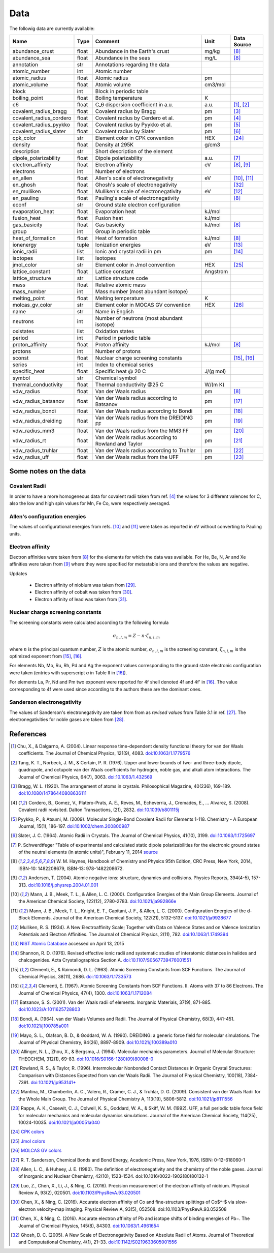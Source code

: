 Data
====

The followig data are currently available:

+-------------------------+-------+------------------------------------------------------+----------+-------------+
| Name                    | Type  | Comment                                              | Unit     | Data Source |
+=========================+=======+======================================================+==========+=============+
| abundance_crust         | float | Abundance in the Earth's crust                       | mg/kg    | [8]_        |
+-------------------------+-------+------------------------------------------------------+----------+-------------+
| abundance_sea           | float | Abundance in the seas                                | mg/L     | [8]_        |
+-------------------------+-------+------------------------------------------------------+----------+-------------+
| annotation              | str   | Annotations regarding the data                       |          |             |
+-------------------------+-------+------------------------------------------------------+----------+-------------+
| atomic_number           | int   | Atomic number                                        |          |             |
+-------------------------+-------+------------------------------------------------------+----------+-------------+
| atomic_radius           | float | Atomic radius                                        | pm       |             |
+-------------------------+-------+------------------------------------------------------+----------+-------------+
| atomic_volume           | float | Atomic volume                                        | cm3/mol  |             |
+-------------------------+-------+------------------------------------------------------+----------+-------------+
| block                   | int   | Block in periodic table                              |          |             |
+-------------------------+-------+------------------------------------------------------+----------+-------------+
| boiling_point           | float | Boiling temperature                                  | K        |             |
+-------------------------+-------+------------------------------------------------------+----------+-------------+
| c6                      | float | C_6 dispersion coefficient in a.u.                   | a.u.     | [1]_, [2]_  |
+-------------------------+-------+------------------------------------------------------+----------+-------------+
| covalent_radius_bragg   | float | Covalent radius by Bragg                             | pm       | [3]_        |
+-------------------------+-------+------------------------------------------------------+----------+-------------+
| covalent_radius_cordero | float | Covalent radius by Cerdero et al.                    | pm       | [4]_        |
+-------------------------+-------+------------------------------------------------------+----------+-------------+
| covalent_radius_pyykko  | float | Covalent radius by Pyykko et al.                     | pm       | [5]_        |
+-------------------------+-------+------------------------------------------------------+----------+-------------+
| covalent_radius_slater  | float | Covalent radius by Slater                            | pm       | [6]_        |
+-------------------------+-------+------------------------------------------------------+----------+-------------+
| cpk_color               | str   | Element color in CPK convention                      | HEX      | [24]_       |
+-------------------------+-------+------------------------------------------------------+----------+-------------+
| density                 | float | Density at 295K                                      | g/cm3    |             |
+-------------------------+-------+------------------------------------------------------+----------+-------------+
| description             | str   | Short description of the element                     |          |             |
+-------------------------+-------+------------------------------------------------------+----------+-------------+
| dipole_polarizability   | float | Dipole polarizability                                | a.u.     | [7]_        |
+-------------------------+-------+------------------------------------------------------+----------+-------------+
| electron_affinity       | float | Electron affinity                                    | eV       | [8]_, [9]_  |
+-------------------------+-------+------------------------------------------------------+----------+-------------+
| electrons               | int   | Number of electrons                                  |          |             |
+-------------------------+-------+------------------------------------------------------+----------+-------------+
| en_allen                | float | Allen's scale of electronegativity                   | eV       | [10]_, [11]_|
+-------------------------+-------+------------------------------------------------------+----------+-------------+
| en_ghosh                | float | Ghosh's scale of electronegativity                   |          | [32]_       |
+-------------------------+-------+------------------------------------------------------+----------+-------------+
| en_mulliken             | float | Mulliken's scale of electronegativity                | eV       | [12]_       |
+-------------------------+-------+------------------------------------------------------+----------+-------------+
| en_pauling              | float | Pauling's scale of electronegativity                 |          | [8]_        |
+-------------------------+-------+------------------------------------------------------+----------+-------------+
| econf                   | str   | Ground state electron configuration                  |          |             |
+-------------------------+-------+------------------------------------------------------+----------+-------------+
| evaporation_heat        | float | Evaporation heat                                     | kJ/mol   |             |
+-------------------------+-------+------------------------------------------------------+----------+-------------+
| fusion_heat             | float | Fusion heat                                          | kJ/mol   |             |
+-------------------------+-------+------------------------------------------------------+----------+-------------+
| gas_basicity            | float | Gas basicity                                         | kJ/mol   | [8]_        |
+-------------------------+-------+------------------------------------------------------+----------+-------------+
| group                   | int   | Group in periodic table                              |          |             |
+-------------------------+-------+------------------------------------------------------+----------+-------------+
| heat_of_formation       | float | Heat of formation                                    | kJ/mol   | [8]_        |
+-------------------------+-------+------------------------------------------------------+----------+-------------+
| ionenergy               | tuple | Ionization energies                                  | eV       | [13]_       |
+-------------------------+-------+------------------------------------------------------+----------+-------------+
| ionic_radii             | list  | Ionic and crystal radii in pm                        | pm       | [14]_       |
+-------------------------+-------+------------------------------------------------------+----------+-------------+
| isotopes                | list  | Isotopes                                             |          |             |
+-------------------------+-------+------------------------------------------------------+----------+-------------+
| jmol_color              | str   | Element color in Jmol convention                     | HEX      | [25]_       |
+-------------------------+-------+------------------------------------------------------+----------+-------------+
| lattice_constant        | float | Lattice constant                                     | Angstrom |             |
+-------------------------+-------+------------------------------------------------------+----------+-------------+
| lattice_structure       | str   | Lattice structure code                               |          |             |
+-------------------------+-------+------------------------------------------------------+----------+-------------+
| mass                    | float | Relative atomic mass                                 |          |             |
+-------------------------+-------+------------------------------------------------------+----------+-------------+
| mass_number             | int   | Mass number (most abundant isotope)                  |          |             |
+-------------------------+-------+------------------------------------------------------+----------+-------------+
| melting_point           | float | Melting temperature                                  | K        |             |
+-------------------------+-------+------------------------------------------------------+----------+-------------+
| molcas_gv_color         | str   | Element color in MOCAS GV convention                 | HEX      | [26]_       |
+-------------------------+-------+------------------------------------------------------+----------+-------------+
| name                    | str   | Name in English                                      |          |             |
+-------------------------+-------+------------------------------------------------------+----------+-------------+
| neutrons                | int   | Number of neutrons (most abundant isotope)           |          |             |
+-------------------------+-------+------------------------------------------------------+----------+-------------+
| oxistates               | list  | Oxidation states                                     |          |             |
+-------------------------+-------+------------------------------------------------------+----------+-------------+
| period                  | int   | Period in periodic table                             |          |             |
+-------------------------+-------+------------------------------------------------------+----------+-------------+
| proton_affinity         | float | Proton affinity                                      | kJ/mol   | [8]_        |
+-------------------------+-------+------------------------------------------------------+----------+-------------+
| protons                 | int   | Number of protons                                    |          |             |
+-------------------------+-------+------------------------------------------------------+----------+-------------+
| sconst                  | float | Nuclear charge screening constants                   |          | [15]_, [16]_|
+-------------------------+-------+------------------------------------------------------+----------+-------------+
| series                  | int   | Index to chemical series                             |          |             |
+-------------------------+-------+------------------------------------------------------+----------+-------------+
| specific_heat           | float | Specific heat @ 20 C                                 | J/(g mol)|             |
+-------------------------+-------+------------------------------------------------------+----------+-------------+
| symbol                  | str   | Chemical symbol                                      |          |             |
+-------------------------+-------+------------------------------------------------------+----------+-------------+
| thermal_conductivity    | float | Thermal conductivity @25 C                           | W/(m K)  |             |
+-------------------------+-------+------------------------------------------------------+----------+-------------+
| vdw_radius              | float | Van der Waals radius                                 | pm       | [8]_        |
+-------------------------+-------+------------------------------------------------------+----------+-------------+
| vdw_radius_batsanov     | float | Van der Waals radius according to Batsanov           | pm       | [17]_       |
+-------------------------+-------+------------------------------------------------------+----------+-------------+
| vdw_radius_bondi        | float | Van der Waals radius according to Bondi              | pm       | [18]_       |
+-------------------------+-------+------------------------------------------------------+----------+-------------+
| vdw_radius_dreiding     | float | Van der Waals radius from the DREIDING FF            | pm       | [19]_       |
+-------------------------+-------+------------------------------------------------------+----------+-------------+
| vdw_radius_mm3          | float | Van der Waals radius from the MM3 FF                 | pm       | [20]_       |
+-------------------------+-------+------------------------------------------------------+----------+-------------+
| vdw_radius_rt           | float | Van der Waals radius according to Rowland and Taylor | pm       | [21]_       |
+-------------------------+-------+------------------------------------------------------+----------+-------------+
| vdw_radius_truhlar      | float | Van der Waals radius according to Truhlar            | pm       | [22]_       |
+-------------------------+-------+------------------------------------------------------+----------+-------------+
| vdw_radius_uff          | float | Van der Waals radius from the UFF                    | pm       | [23]_       |
+-------------------------+-------+------------------------------------------------------+----------+-------------+

Some notes on the data
----------------------

Covalent Radii
++++++++++++++

In order to have a more homogeneous data for covalent radii taken from ref. [4]_
the values for 3 different valences for C, also the low and high spin values
for Mn, Fe Co, were respectively averaged.

Allen's configuration energies
++++++++++++++++++++++++++++++

The values of configurational energies from refs. [10]_ and [11]_ were taken as
reported in eV without converting to Pauling units.

Electron affinity
+++++++++++++++++

Electron affinities were taken from [8]_ for the elements for which the data was
available. For He, Be, N, Ar and Xe affinities were taken from [9]_ where they
were specified for metastable ions and therefore the values are negative.

Updates

  - Electron affinity of niobium was taken from [29]_.

  - Electron affinity of cobalt was taken from [30]_.

  - Electron affinity of lead was taken from [31]_.


Nuclear charge screening constants
++++++++++++++++++++++++++++++++++

The screening constants were calculated according to the following formula

.. math::

   \sigma_{n,l,m} = Z - n\cdot\zeta_{n,l,m}

where :math:`n` is the principal quantum number, :math:`Z` is the atomic number,
:math:`\sigma_{n,l,m}` is the screening constant, :math:`\zeta_{n,l,m}` is the
optimized exponent from [15]_, [16]_.

For elements Nb, Mo, Ru, Rh, Pd and Ag the exponent values corresponding to the
ground state electronic configuration were taken (entries with superscript `a`
in Table II in [16]_).

For elements La, Pr, Nd and Pm two exponent were reported for 4f shell denoted
4f and 4f' in [16]_. The value corresponding to 4f were used since according to
the authors these are the dominant ones.

Sanderson electronegativity
+++++++++++++++++++++++++++

The values of Sanderson's electronegativity are taken from from as *revised values*
from Table 3.1 in ref. [27]_. The electronegativities for noble gases are taken
from [28]_.


References
----------

.. [1] Chu, X., & Dalgarno, A. (2004). Linear response time-dependent density
   functional theory for van der Waals coefficients. The Journal of Chemical
   Physics, 121(9), 4083. `doi:10.1063/1.1779576 <http://dx.doi.org/10.1063/1.1779576>`_
.. [2] Tang, K. T., Norbeck, J. M., & Certain, P. R. (1976). Upper and lower bounds of
   two- and three-body dipole, quadrupole, and octupole van der Waals coefficients
   for hydrogen, noble gas, and alkali atom interactions. The Journal of Chemical
   Physics, 64(7), 3063. `doi:10.1063/1.432569 <http://dx.doi.org/10.1063/1.432569>`_
.. [3] Bragg, W. L. (1920). The arrangement of atoms in crystals. Philosophical
   Magazine, 40(236), 169-189.
   `doi:10.1080/14786440808636111 <http://dx.doi.org/10.1080/14786440808636111>`_
.. [4] Cordero, B., Gomez, V., Platero-Prats, A. E., Reves, M., Echeverria, J.,
   Cremades, E., ... Alvarez, S. (2008). Covalent radii revisited. Dalton
   Transactions, (21), 2832. `doi:10.1039/b801115j <http://www.dx.doi.org/10.1039/b801115j>`_
.. [5] Pyykko, P., & Atsumi, M. (2009). Molecular Single-Bond Covalent Radii
   for Elements 1-118. Chemistry - A European Journal, 15(1), 186-197.
   `doi:10.1002/chem.200800987 <http://www.dx.doi.org/10.1002/chem.200800987>`_
.. [6] Slater, J. C. (1964). Atomic Radii in Crystals. The Journal of Chemical
   Physics, 41(10), 3199. `doi:10.1063/1.1725697 <http://dx.doi.org/10.1063/1.1725697>`_
.. [7] P. Schwerdtfeger "Table of experimental and calculated static dipole
   polarizabilities for the electronic ground states of the neutral elements
   (in atomic units)", February 11, 2014 `source <http://ctcp.massey.ac.nz/Tablepol2014.pdf>`_
.. [8] W. M. Haynes, Handbook of Chemistry and Physics 95th Edition, CRC Press,
   New York, 2014, ISBN-10: 1482208679, ISBN-13: 978-1482208672.
.. [9] Andersen, T. (2004). Atomic negative ions: structure, dynamics and collisions.
   Physics Reports, 394(4-5), 157-313.
   `doi:10.1016/j.physrep.2004.01.001 <http://www.dx.doi.org/10.1016/j.physrep.2004.01.001>`_
.. [10] Mann, J. B., Meek, T. L., & Allen, L. C. (2000). Configuration Energies of the
   Main Group Elements. Journal of the American Chemical Society, 122(12),
   2780-2783. `doi:10.1021/ja992866e <http://dx.doi.org/10.1021/ja992866e>`_
.. [11] Mann, J. B., Meek, T. L., Knight, E. T., Capitani, J. F., & Allen, L. C.
   (2000). Configuration Energies of the d-Block Elements. Journal of the American
   Chemical Society, 122(21), 5132-5137.
   `doi:10.1021/ja9928677 <http://dx.doi.org/10.1021/ja9928677>`_
.. [12] Mulliken, R. S. (1934). A New Electroaffinity Scale; Together with Data on
   Valence States and on Valence Ionization Potentials and Electron Affinities.
   The Journal of Chemical Physics, 2(11), 782.
   `doi:10.1063/1.1749394 <http://dx.doi.org/10.1063/1.1749394>`_
.. [13] `NIST Atomic Database <http://physics.nist.gov/cgi-bin/ASD/ie.pl>`_
   accessed on April 13, 2015
.. [14] Shannon, R. D. (1976). Revised effective ionic radii and systematic
   studies of interatomic distances in halides and chalcogenides.
   Acta Crystallographica Section A.
   `doi:10.1107/S0567739476001551 <http://www.dx.doi.org/10.1107/S0567739476001551>`_
.. [15] Clementi, E., & Raimondi, D. L. (1963). Atomic Screening Constants from
   SCF Functions. The Journal of Chemical Physics, 38(11), 2686.
   `doi:10.1063/1.1733573 <http://www.dx.doi.org/10.1063/1.1733573>`_
.. [16] Clementi, E. (1967). Atomic Screening Constants from SCF Functions. II.
   Atoms with 37 to 86 Electrons. The Journal of Chemical Physics, 47(4), 1300.
   `doi:10.1063/1.1712084 <http://www.dx.doi.org/10.1063/1.1712084>`_
.. [17] Batsanov, S. S. (2001). Van der Waals radii of elements. Inorganic Materials,
   37(9), 871-885.
   `doi:10.1023/A:1011625728803 <http://www.dx.doi.org/10.1023/A:1011625728803>`_
.. [18] Bondi, A. (1964). van der Waals Volumes and Radii. The Journal of Physical
   Chemistry, 68(3), 441-451.
   `doi:10.1021/j100785a001 <http://www.dx.doi.org/10.1021/j100785a001>`_
.. [19] Mayo, S. L., Olafson, B. D., & Goddard, W. A. (1990). DREIDING: a generic force
   field for molecular simulations. The Journal of Physical Chemistry, 94(26), 8897-8909.
   `doi:10.1021/j100389a010 <http://www.dx.doi.org/10.1021/j100389a010>`_
.. [20] Allinger, N. L., Zhou, X., & Bergsma, J. (1994). Molecular mechanics
   parameters. Journal of Molecular Structure: THEOCHEM, 312(1), 69-83.
   `doi:10.1016/S0166-1280(09)80008-0 <http://www.dx.doi.org/10.1016/S0166-1280(09)80008-0>`_
.. [21] Rowland, R. S., & Taylor, R. (1996). Intermolecular Nonbonded Contact Distances
   in Organic Crystal Structures: Comparison with Distances Expected from van der
   Waals Radii. The Journal of Physical Chemistry, 100(18), 7384-7391.
   `doi:10.1021/jp953141+ <http://www.dx.doi.org/10.1021/jp953141+>`_
.. [22] Mantina, M., Chamberlin, A. C., Valero, R., Cramer, C. J., & Truhlar, D. G.
   (2009). Consistent van der Waals Radii for the Whole Main Group. The Journal of
   Physical Chemistry A, 113(19), 5806-5812.
   `doi:10.1021/jp8111556 <http://dx.doi.org/10.1021/jp8111556>`_
.. [23] Rappe, A. K., Casewit, C. J., Colwell, K. S., Goddard, W. A., & Skiff, W. M.
   (1992). UFF, a full periodic table force field for molecular mechanics and
   molecular dynamics simulations. Journal of the American Chemical Society,
   114(25), 10024-10035.
   `doi:10.1021/ja00051a040 <http://www.dx.doi.org/10.1021/ja00051a040>`_
.. [24] `CPK colors <https://en.wikipedia.org/wiki/CPK_coloring>`_
.. [25] `Jmol colors <http://jmol.sourceforge.net/jscolors/#color_U>`_
.. [26] `MOLCAS GV colors <http://www.molcas.org/GV/>`_
.. [27] R. T. Sanderson, Chemical Bonds and Bond Energy, Academic Press, New York,
   1976, ISBN: 0-12-618060-1
.. [28] Allen, L. C., & Huheey, J. E. (1980). The definition of electronegativity and
  the chemistry of the noble gases. Journal of Inorganic and Nuclear Chemistry,
  42(10), 1523-1524. doi:10.1016/0022-1902(80)80132-1
.. [29] Luo, Z., Chen, X., Li, J., & Ning, C. (2016). Precision measurement of
   the electron affinity of niobium. Physical Review A, 93(2), 020501.
   `doi:10.1103/PhysRevA.93.020501 <http://dx.doi.org/10.1103/PhysRevA.93.020501>`_
.. [30] Chen, X., & Ning, C. (2016). Accurate electron affinity of Co and
   fine-structure splittings of Co$^-$ via slow-electron velocity-map imaging.
   Physical Review A, 93(5), 052508. doi:10.1103/PhysRevA.93.052508
.. [31] Chen, X., & Ning, C. (2016). Accurate electron affinity of Pb and
   isotope shifts of binding energies of Pb−. The Journal of Chemical Physics,
   145(8), 84303. `doi:10.1063/1.4961654 <http://doi.org/10.1063/1.4961654>`_
.. [32] Ghosh, D. C. (2005). A New Scale of Electronegativity Based on Absolute Radii of Atoms.
   Journal of Theoretical and Computational Chemistry, 4(1), 21–33.
   `doi:10.1142/S0219633605001556 <http://doi.org/10.1142/S0219633605001556>`_
